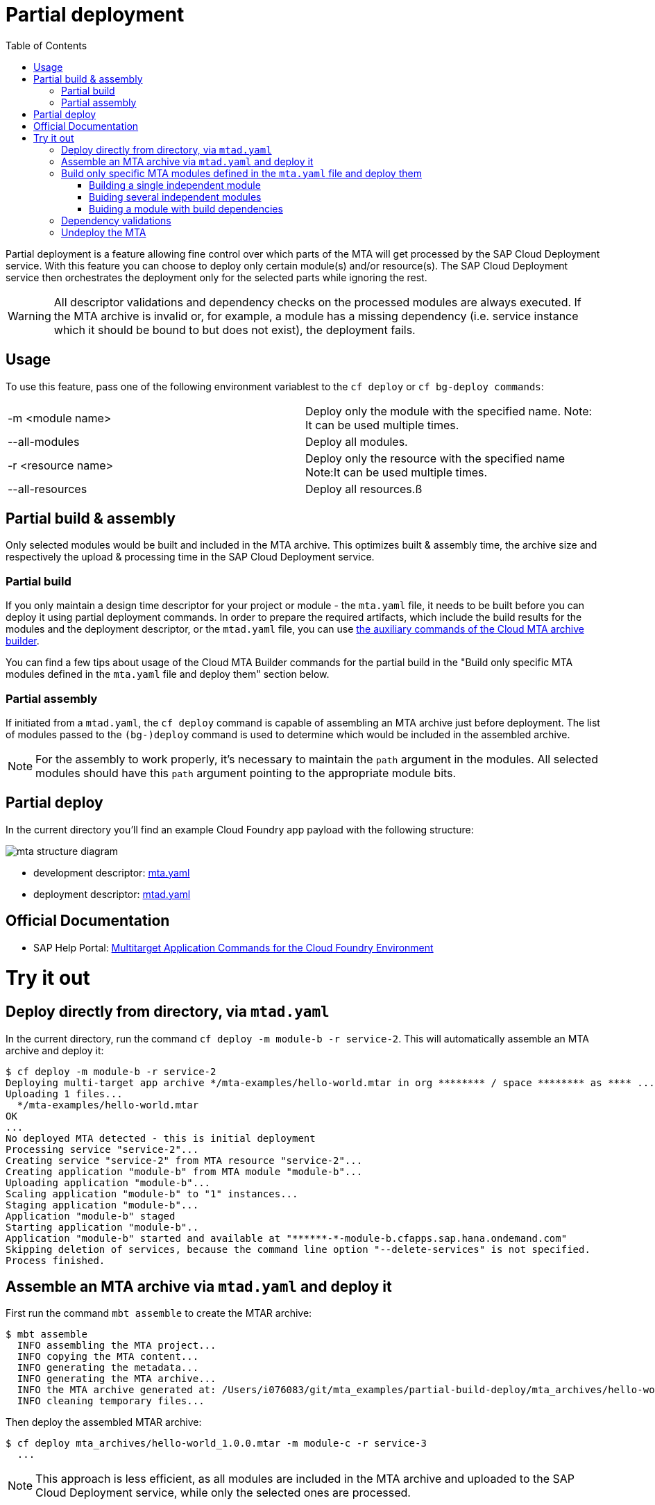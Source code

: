 :toc:

# Partial deployment

Partial deployment is a feature allowing fine control over which parts of the MTA will get processed by the SAP Cloud Deployment service.
With this feature you can choose to deploy only certain module(s) and/or resource(s). The SAP Cloud Deployment service then orchestrates the deployment only for the selected parts while ignoring the rest.

WARNING: All descriptor validations and dependency checks on the processed modules are always executed. If the MTA archive is invalid or, for example, a module has a missing dependency (i.e. service instance which it should be bound to but does not exist), the deployment fails. 

## Usage
To use this feature, pass one of the following environment variablest to the `cf deploy` or `cf bg-deploy commands`:

|===
|-m <module name>|
Deploy only the module with the specified name.
Note: It can be used multiple times.
|--all-modules|
Deploy all modules.
|-r <resource name>|
Deploy only the resource with the specified name
Note:It can be used multiple times.
|--all-resources|
Deploy all resources.ß
|===

## Partial build & assembly

Only selected modules would be built and included in the MTA archive. This optimizes built & assembly time, the archive size and respectively the upload & processing time in the SAP Cloud Deployment service. 

### Partial build

If you only maintain a design time descriptor for your project or module - the `mta.yaml` file, it needs to be built before you can deploy it using partial deployment commands. In order to prepare the required artifacts, which include the build results for the modules and the deployment descriptor, or the `mtad.yaml` file, you can use link:https://sap.github.io/cloud-mta-build-tool/usage/#auxiliary-commands[the auxiliary commands of the Cloud MTA archive builder].

You can find a few tips about usage of the Cloud MTA Builder commands for the partial build in the "Build only specific MTA modules defined in the `mta.yaml` file and deploy them" section below.   

### Partial assembly
If initiated from a `mtad.yaml`, the `cf deploy` command is capable of assembling an MTA archive just before deployment. The list of modules passed to the `(bg-)deploy` command is used to determine which would be included in the assembled archive.

NOTE: For the assembly to work properly, it's necessary to maintain the `path` argument in the modules. All selected modules should have this `path` argument pointing to the appropriate module bits.

## Partial deploy

In the current directory you'll find an example Cloud Foundry app payload with the following structure:

image::MTAstructure.png[mta structure diagram]

* development descriptor: link:mta.yaml[mta.yaml]
* deployment descriptor: link:mtad.yaml[mtad.yaml]


## Official Documentation
* SAP Help Portal: link:https://help.sap.com/viewer/65de2977205c403bbc107264b8eccf4b/Cloud/en-US/65ddb1b51a0642148c6b468a759a8a2e.html[Multitarget Application Commands for the Cloud Foundry Environment]

# Try it out

## Deploy directly from directory, via `mtad.yaml` 

In the current directory, run the command `cf deploy -m module-b -r service-2`. This will automatically assemble an MTA archive and deploy it:

```bash
$ cf deploy -m module-b -r service-2
Deploying multi-target app archive */mta-examples/hello-world.mtar in org ******** / space ******** as **** ...
Uploading 1 files...
  */mta-examples/hello-world.mtar
OK
...
No deployed MTA detected - this is initial deployment
Processing service "service-2"...
Creating service "service-2" from MTA resource "service-2"...
Creating application "module-b" from MTA module "module-b"...
Uploading application "module-b"...
Scaling application "module-b" to "1" instances... 
Staging application "module-b"...
Application "module-b" staged
Starting application "module-b"..
Application "module-b" started and available at "******-*-module-b.cfapps.sap.hana.ondemand.com"
Skipping deletion of services, because the command line option "--delete-services" is not specified.
Process finished.
```
## Assemble an MTA archive via `mtad.yaml` and deploy it

First run the command `mbt assemble` to create the MTAR archive:

```bash
$ mbt assemble
  INFO assembling the MTA project...
  INFO copying the MTA content...
  INFO generating the metadata...
  INFO generating the MTA archive...
  INFO the MTA archive generated at: /Users/i076083/git/mta_examples/partial-build-deploy/mta_archives/hello-world_1.0.0.mtar
  INFO cleaning temporary files...
```

Then deploy the assembled MTAR archive:

```bash
$ cf deploy mta_archives/hello-world_1.0.0.mtar -m module-c -r service-3
  ...
```

NOTE: This approach is less efficient, as all modules are included in the MTA archive and uploaded to the SAP Cloud Deployment service, while only the selected ones are processed. 

## Build only specific MTA modules defined in the `mta.yaml` file and deploy them

NOTE: Since partial deployment requires all the modules' and resources' dependencies to be resolved, we recommend that you first build and deploy the complete MTA project (using the `mbt build` command to create the MTA archive (`mtar`) file and the `cf deploy` command to deploy it) and then build and deploy only the changing modules.

The command for building specific modules using the Cloud MTA Builder Tool is: 

```bash
$ mbt module-build -m=<list of modules to build> [options]`
```

NOTE: We recommend that you always apply the `-g` option that also generates the deployment descriptor - the `mtad.yaml` file. The `path` property for the selected deployable modules in this `mtad.yaml` will point to the build results of these modules, so you will be able to immediately run the partial deployment command as described in the "Deploy directly from directory via mtad.yaml" section. 

In the examples below we demonstrate how to use the partial build command in different use cases. These examples are based on the project structure described above and this link:mta.yaml[mta.yaml] file.

### Building a single independent module

```bash
$ mbt module-build -m module-b -g
```

### Buiding several independent modules

```bash
$ mbt module-build -m module-b,module-c -g
```

### Buiding a module with build dependencies

Build dependencies are defined via the `requires` property of the `build-parameters` section in the `mta.yaml` file. You can find more information link:https://sap.github.io/cloud-mta-build-tool/configuration/#configuring-build-order[here].

In the sample project, `module-a` depends on modules `module-b` and `module-c`.

You can build the `module-a` module with all its dependencies using the following command:

```bash
$ mbt module-build -m module-a -a -g
```

The `module-b` and `module-c` modules will be built before the tool builds the `module-a` module.

If you now change the `module-b` module and would like to re-build and re-deploy the `module-a` module, use the following command:

```bash
$ mbt module-build -m module-a,module-b -g
```

The tool will build the specified modules only in the correct order.

You can find the complete information about the Cloud MTA Build Tools partial build options link:https://sap.github.io/cloud-mta-build-tool/usage/#auxiliary-commands[here].

Once you have your modules built and the `mtad.yaml` file generated, you can use the partial deployment command as described in the "Deploy directly from directory via mtad.yaml" section. 



## Dependency validations

WARNING: When selecting an MTA module/resource for processing, make sure its dependencies are also selected or are already existing.
 
If in a clean environment, for example, a module is selected without the services it depends on, the deployment would fail.

```bash
$ cf undeploy hello-world --delete-services -f
... 
Process finished.

$ cf mtas
Getting multi-target apps in org ******** / space ******** as ********...
OK
mta id           version   

$ cf deploy ./ -m module-b
Creating application "module-b" from MTA module "module-b"...
Error creating or updating application "module-b": Could not bind application "module-b" to service "service-2": 404 Not Found: Service service-2 not found. 

$ cf deploy ./ -r service-2 -f 
Creating service "service-2" from MTA resource "service-2"...
...
Process finished.

$ cf deploy ./ -m module-b
...
Application "module-b" started and available at "******-*-module-b.cfapps.sap.hana.ondemand.com"
...
Process finished.
```
NOTE: If you expect to redeploy MTA modules/resources multiple times e.g. when doing minor adjustments to them - it may make sense to do a full deployment once and later only update the modules/resources you want. 

## Undeploy the MTA
It is recommended to stop or undeploy your MTAs when they are no longer needed. In order to do so, run the following command:
``` bash
$ cf undeploy <mta-id> -f --delete-services
```

